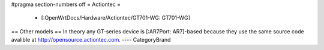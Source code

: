 #pragma section-numbers off
= Actiontec =
 * [:OpenWrtDocs/Hardware/Actiontec/GT701-WG: GT701-WG]
== Other models ==
In theory any GT-series device is [:AR7Port: AR7]-based because they
use the same source code avalible at 
http://opensource.actiontec.com.
----
CategoryBrand
